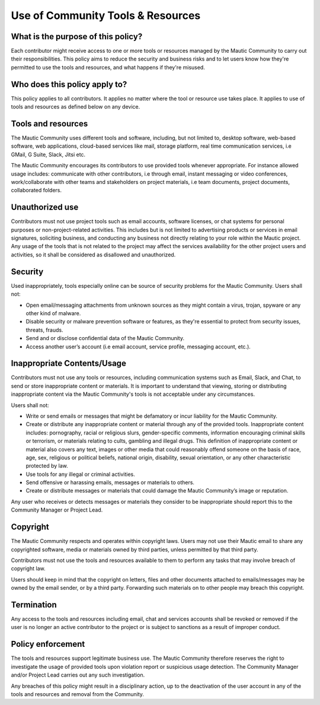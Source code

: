 .. vale off

Use of Community Tools & Resources
##################################

What is the purpose of this policy?
***********************************

.. vale on

Each contributor might receive access to one or more tools or resources managed by the Mautic Community to carry out their responsibilities. This policy aims to reduce the security and business risks and to let users know how they're permitted to use the tools and resources, and what happens if they're misused.

Who does this policy apply to?
******************************

This policy applies to all contributors. It applies no matter where the tool or resource use takes place. It applies to use of tools and resources as defined below on any device.

Tools and resources
*******************

The Mautic Community uses different tools and software, including, but not limited to, desktop software, web-based software, web applications, cloud-based services like mail, storage platform, real time communication services, i.e GMail, G Suite, Slack, Jitsi etc.

The Mautic Community encourages its contributors to use provided tools whenever appropriate. For instance allowed usage includes: communicate with other contributors, i.e through email, instant messaging or video conferences, work/collaborate with other teams and stakeholders on project materials, i.e team documents, project documents, collaborated folders.

Unauthorized use
****************


Contributors must not use project tools such as email accounts, software licenses, or chat systems for personal purposes or non-project-related activities. This includes but is not limited to advertising products or services in email signatures, soliciting business, and conducting any business not directly relating to your role within the Mautic project. Any usage of the tools that is not related to the project may affect the services availability for the other project users and activities, so it shall be considered as disallowed and unauthorized.

Security
********

Used inappropriately, tools especially online can be source of security problems for the Mautic Community. Users shall not:

- Open email/messaging attachments from unknown sources as they might contain a virus, trojan, spyware or any other kind of malware.
- Disable security or malware prevention software or features, as they're essential to protect from security issues, threats, frauds.
- Send and or disclose confidential data of the Mautic Community.
- Access another user’s account (i.e email account, service profile, messaging account, etc.).

Inappropriate Contents/Usage
****************************


Contributors must not use any tools or resources, including communication systems such as Email, Slack, and Chat, to send or store inappropriate content or materials. It is important to understand that viewing, storing or distributing inappropriate content via the Mautic Community's tools is not acceptable under any circumstances.

Users shall not:

- Write or send emails or messages that might be defamatory or incur liability for the Mautic Community.
- Create or distribute any inappropriate content or material through any of the provided tools. Inappropriate content includes: pornography, racial or religious slurs, gender-specific comments, information encouraging criminal skills or terrorism, or materials relating to cults, gambling and illegal drugs. This definition of inappropriate content or material also covers any text, images or other media that could reasonably offend someone on the basis of race, age, sex, religious or political beliefs, national origin, disability, sexual orientation, or any other characteristic protected by law.
- Use tools for any illegal or criminal activities.
- Send offensive or harassing emails, messages or materials to others.
- Create or distribute messages or materials that could damage the Mautic Community’s image or reputation.

Any user who receives or detects messages or materials they consider to be inappropriate should report this to the Community Manager or Project Lead.

Copyright
*********

The Mautic Community respects and operates within copyright laws. Users may not use their Mautic email to share any copyrighted software, media or materials owned by third parties, unless permitted by that third party.

Contributors must not use the tools and resources available to them to perform any tasks that may involve breach of copyright law.

Users should keep in mind that the copyright on letters, files and other documents attached to emails/messages may be owned by the email sender, or by a third party. Forwarding such materials on to other people may breach this copyright.

Termination
***********

Any access to the tools and resources including email, chat and services accounts shall be revoked or removed if the user is no longer an active contributor to the project or is subject to sanctions as a result of improper conduct.

Policy enforcement
******************

The tools and resources support legitimate business use. The Mautic Community therefore reserves the right to investigate the usage of provided tools upon violation report or suspicious usage detection. The Community Manager and/or Project Lead carries out any such investigation.

Any breaches of this policy might result in a disciplinary action, up to the deactivation of the user account in any of the tools and resources and removal from the Community.


